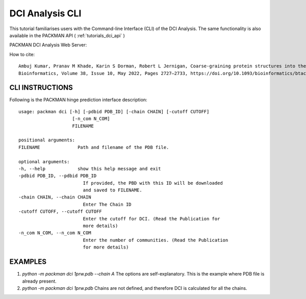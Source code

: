 .. _tutorials_dci_cli:


DCI Analysis CLI
================

This tutorial familiarises users with the Command-line Interface (CLI) of the DCI Analysis. The same functionality is also available in the PACKMAN API ( :ref:`tutorials_dci_api` )

PACKMAN DCI Analysis Web Server:

How to cite::

    Ambuj Kumar, Pranav M Khade, Karin S Dorman, Robert L Jernigan, Coarse-graining protein structures into their dynamic communities with DCI, a dynamic community identifier,
    Bioinformatics, Volume 38, Issue 10, May 2022, Pages 2727–2733, https://doi.org/10.1093/bioinformatics/btac159


CLI INSTRUCTIONS
----------------


Following is the PACKMAN hinge prediction interface description::

    usage: packman dci [-h] [-pdbid PDB_ID] [-chain CHAIN] [-cutoff CUTOFF]
                        [-n_com N_COM]
                        FILENAME

    positional arguments:
    FILENAME              Path and filename of the PDB file.

    optional arguments:
    -h, --help            show this help message and exit
    -pdbid PDB_ID, --pdbid PDB_ID
                            If provided, the PBD with this ID will be downloaded
                            and saved to FILENAME.
    -chain CHAIN, --chain CHAIN
                            Enter The Chain ID
    -cutoff CUTOFF, --cutoff CUTOFF
                            Enter the cutoff for DCI. (Read the Publication for
                            more details)
    -n_com N_COM, --n_com N_COM
                            Enter the number of communities. (Read the Publication
                            for more details)

EXAMPLES
--------
1. `python -m packman dci 1prw.pdb --chain A` The options are self-explanatory. This is the example where PDB file is already present.
2. `python -m packman dci 1prw.pdb` Chains are not defined, and therefore DCI is calculated for all the chains.